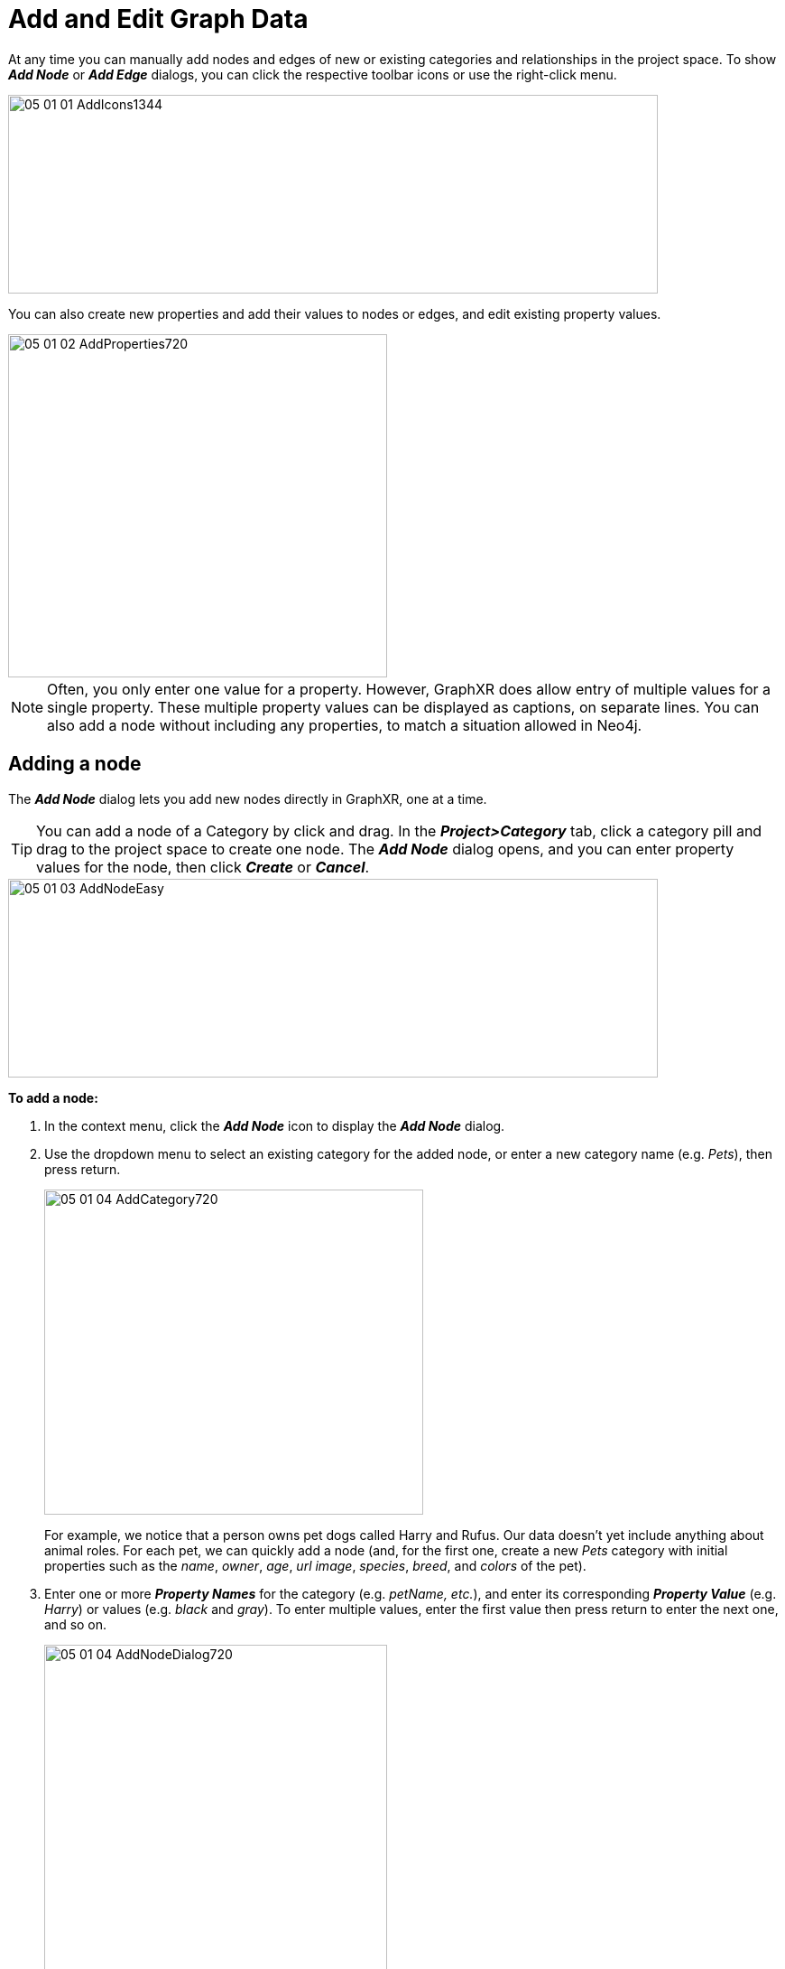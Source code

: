= Add and Edit Graph Data

At any time you can manually add nodes and edges of new or existing categories and relationships in the project space. To show *_Add Node_* or *_Add Edge_* dialogs, you can click the respective toolbar icons or use the right-click menu. 

image::/v2_17/05_01_01_AddIcons1344.png[,720,220,role=text-left]

You can also create new properties and add their values to nodes or edges, and edit existing property values.

image::/v2_17/05_01_02_AddProperties720.png[,420,380,role=text-left]

NOTE: Often, you only enter one value for a property. However, GraphXR does allow entry of multiple values for a single property. These multiple property values can be displayed as captions, on separate lines. You can also add a node without including any properties, to match a situation allowed in Neo4j.

== Adding a node

The *_Add Node_* dialog lets you add new nodes directly in GraphXR, one at a time.  

TIP: You can add a node of a Category by click and drag. In the *_Project>Category_* tab, click a category pill and drag to the project space to create one node. The *_Add Node_* dialog opens, and you can enter property values for the node, then click *_Create_* or *_Cancel_*.

image::/v2_17/05_01_03_AddNodeEasy.png[,720,220,role=text-left]
  
*To add a node:*

. In the context menu, click the *_Add Node_* icon to display the *_Add Node_* dialog.

. Use the dropdown menu to select an existing category for the added node, or enter a new category name (e.g. _Pets_), then press return.
+
image::/v2_17/05_01_04_AddCategory720.png[,420,360,role=text-left]
+
For example, we notice that a person owns pet dogs called Harry and Rufus. Our data doesn't yet include anything about animal roles. For each pet, we can quickly add a node (and, for the first one, create a new _Pets_ category with initial properties such as the _name_, _owner_, _age_, _url image_, _species_, _breed_, and _colors_ of the pet).
+

. Enter one or more *_Property Names_* for the category (e.g. _petName, etc._), and enter its corresponding *_Property Value_* (e.g. _Harry_) or values (e.g. _black_ and _gray_). To enter multiple values, enter the first value then press return to enter the next one, and so on.
+
image::/v2_17/05_01_04_AddNodeDialog720.png[,380,420,role=text-left]
+

OR
 
+

In the list of properties for an existing category, enter a _Property Value_ if you have one, add any additional property names and their values, and click the minus (*-*) icon for properties for which you have no value.
+

NOTE: The other nodes of an existing category will be updated with any new property names you add, but the values will be null. If you want to add values for a property you've added, you can inspect a *_Table_* for missing values, and enter a value for another node using its *_Information_* window (*_Ctrl*+*I_*). To enter values for multiple nodes at once, you can use *_f(x)_* or *_Aggregate_* transforms.

. Click *_Create_* to create the node.
+

The new node appears in the project space. A new category will appear in the *_Category_* list in the legend. For an existing category, the total number of nodes is updated.

+
image::/v2_17/05_01_06_AddedNode720.png[,420,340,role=text-left]

== Adding edges

In the *_Add Edge_* dialog you can create new edges that connect selected nodes to each other via a new or existing directed relationship. You can add properties and single or multiline property values to edges just as you can for nodes.

TIP: An easy edge feature lets you select one or more nodes, then use *_Ctrl-drag_* to select a target node When the target is selected, dashed lines appear between the nodes. The *_Add Edge_* dialog opens, and you can select an existing relationship or create a new one, then click *_Create_* or *_Cancel_*. 

image::/v2_17/05_01_07a_EasyEdge.png[,520,340,role=text-left]

*To add edges to nodes:*

. Using any selection method, select one or more nodes that you want to connect to other nodes via a directed relationship.

. Click the *_Add Edge_* icon, select *_Add Edge_* from the right-click menu, or use *_Ctrl-drag_* to select a single target node. 

. In the *_Add Edge_* dialog, either enter the name of a new relationship to be assigned to the new edges (e.g. _OWNED_BY_) and press return, or select an existing relationship from the dropdown menu.
+
image::/v2_17/05_01_07b_CreateRelationship720.png[,420,360,role=text-left]

. Optionally, enter property names and their values for the relationship.
. Click *_as Source_* to list the nodes that will be sources for new edges.
. Now select one or more target nodes for the edges and click *_as Target_*.
+
image::/v2_17/05_01_07c_CreateEdges720.png[,420,360,role=text-left]
+
If you've set the source and target backwards, click the *_Switch_* button to reverse the two.

. Click *_Create_*.
+
New edges are created connecting the source nodes to the target nodes, with arrows showing the direction of the relationship. The total number of edges of that relationship is updated in the *_Relationship_* list in the legend.
+
image::/v2_17/05_01_07d_NewEdges720.png[,520,380,role=text-left]

== Adding new properties to a single node or edge

You can add one or more new properties to a single node or edge using the *_Add Property_* button in its *_Info_* window. 

NOTE: Adding properties and their values to one node or edge at a time in GraphXR is impractical for large amounts of data. It can be useful for modeling and testing very small amounts of data, or for adding a small number of missing properties and their values.

For example, we can add a property for a _mobile_ number to the following _Customer_ node that includes _name_ and _aliases_ properties. Captions on the customer node are currently set to show the name and the aliases.

Once the mobile number property is added, we can go to the _Customer_ category in the *_Project_* panel and *_Category_* tab and select it as a caption instead (or in addition).

image::/v2_17/05_01_10_MultiPropCaptions1080.png[,720,460,role=text-left]

*To add a new property and property value:*

. Select a single node or edge and double click to display its information window.
+
image::/v2_17/05_01_11_AddMobileProp1080.png[,520,520,role=text-left]

. Click the *_Add Property_* button, and enter a *_Property Name_* (_mobile_) and one or more *_Property Values_* (a mobile number) in the provided text fields.
+
image::/v2_17/05_01_12_AddMobileValue1080.png[,520,520,role=text-left]

. Click *_Save_* to save the new property and property value, or *_Cancel_* to exit without saving.
+
The information window is updated with the new property and values.
+
Once the _mobile_ property is added, we can set it as the caption for _Customer_ nodes.
+
image::/v2_17/05_01_13_AddPropDone1080.png[,520,520,role=text-left]

== Editing a property value

You can edit any existing property value of a single node or edge in its *_Info_* window. This might be useful to correct an error or add missing values to a small amount of data.

*To edit a property value:*

. Select a single node or edge, and in the context menu, double click to display its information window.
. In the list of properties, double click a property *_Value_*, and edit the value (or values) in the provided text field.
+
image::/v2_17/05_01_09_EditProperty1080.png[,520,460,role=text-left]
+
The property value is updated as you enter it.

. Click elsewhere in the list to save the new property value.

